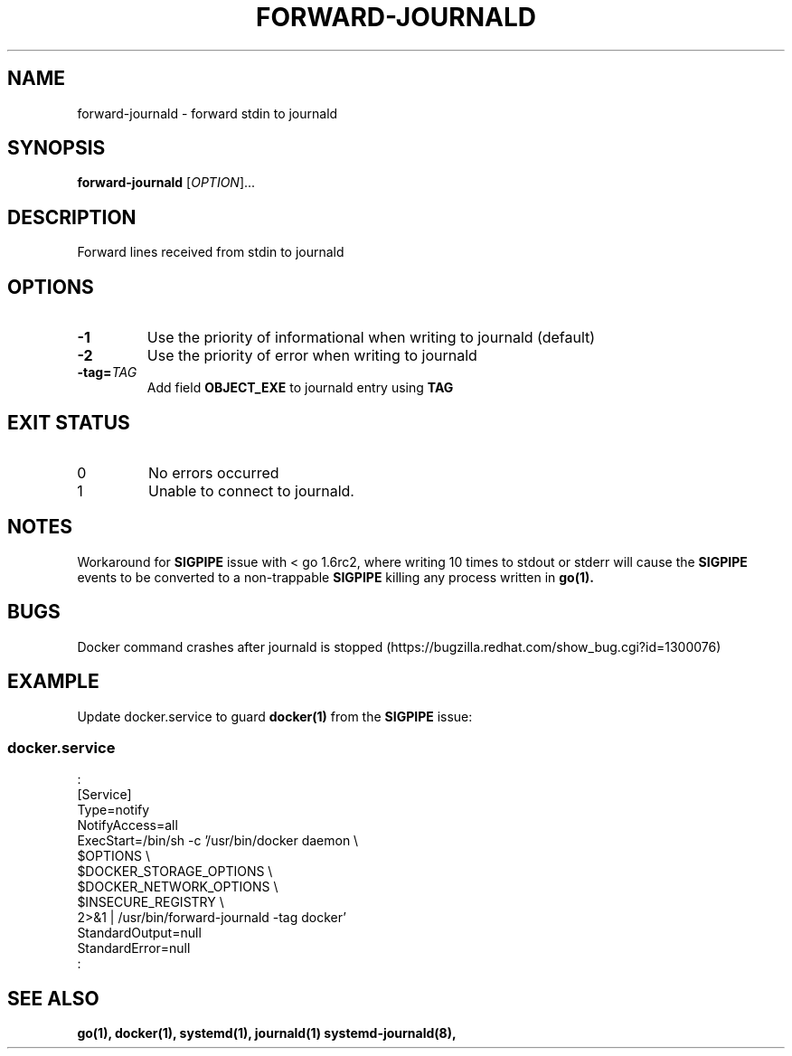 .TH FORWARD-JOURNALD 8 2016-03-03 REDHAT "System Manager's Manual"
.SH NAME
forward-journald \- forward stdin to journald
.SH SYNOPSIS
.B forward-journald
[\fIOPTION\fR]...
.SH DESCRIPTION
Forward lines received from stdin to journald
.SH OPTIONS
.TP
.B -1
Use the priority of informational when writing to journald (default)
.TP
.B -2
Use the priority of error when writing to journald
.TP
.BI -tag= TAG
Add field
.B OBJECT_EXE
to journald entry using
.B TAG
.SH "EXIT STATUS"
.TP
0
No errors occurred
.TP
1
Unable to connect to journald.
.SH NOTES
Workaround for
.BR SIGPIPE
issue with < go 1.6rc2, where writing 10 times to stdout or stderr will cause the
.BR SIGPIPE
events to be
converted to a non-trappable
.BR SIGPIPE
killing any process written in
.BR go(1).
.SH BUGS
Docker command crashes after journald is stopped (https://bugzilla.redhat.com/show_bug.cgi?id=1300076)
.SH "EXAMPLE"
Update docker.service to guard
.BR docker(1)
from the
.BR SIGPIPE
issue:
.SS "docker.service"
.nf
:
[Service]
Type=notify
NotifyAccess=all
ExecStart=/bin/sh -c '/usr/bin/docker daemon \\
          $OPTIONS \\
          $DOCKER_STORAGE_OPTIONS \\
          $DOCKER_NETWORK_OPTIONS \\
          $INSECURE_REGISTRY \\
          2>&1 | /usr/bin/forward-journald -tag docker'
StandardOutput=null
StandardError=null
:
.fi
.SH "SEE ALSO"
.BR go(1),
.BR docker(1),
.BR systemd(1),
.BR journald(1)
.BR systemd-journald(8),

